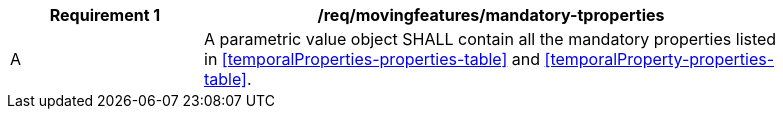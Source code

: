 [[req_mf_mandatory-tproperties]]
[width="90%",cols="2,6a",options="header"]
|===
^|*Requirement {counter:req-id}* |*/req/movingfeatures/mandatory-tproperties*
^|A |A parametric value object SHALL contain all the mandatory properties listed in <<temporalProperties-properties-table>> and <<temporalProperty-properties-table>>.
|===